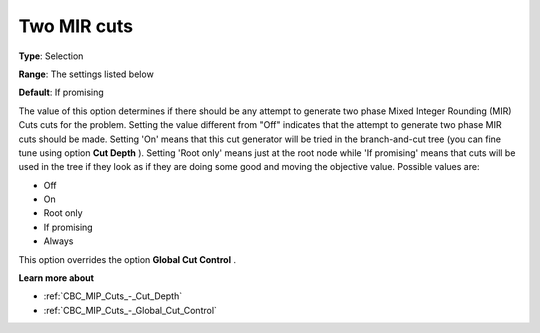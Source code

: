 .. _CBC_MIP_Cuts_-_Two_MIR_cuts:


Two MIR cuts
============



**Type**:	Selection	

**Range**:	The settings listed below	

**Default**:	If promising	



The value of this option determines if there should be any attempt to generate two phase Mixed Integer Rounding (MIR) Cuts cuts for the problem. Setting the value different from "Off" indicates that the attempt to generate two phase MIR cuts should be made. Setting 'On' means that this cut generator will be tried in the branch-and-cut tree (you can fine tune using option **Cut Depth** ). Setting 'Root only' means just at the root node while 'If promising' means that cuts will be used in the tree if they look as if they are doing some good and moving the objective value. Possible values are:



*	Off
*	On
*	Root only
*	If promising
*	Always




This option overrides the option **Global Cut Control** .





**Learn more about** 

*	:ref:`CBC_MIP_Cuts_-_Cut_Depth`  
*	:ref:`CBC_MIP_Cuts_-_Global_Cut_Control`  
